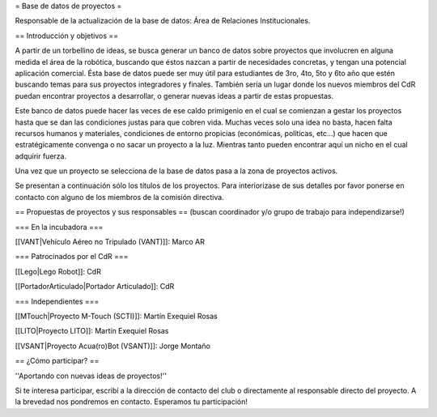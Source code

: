 = Base de datos de proyectos =

Responsable de la actualización de la base de datos: Área de Relaciones Institucionales.

== Introducción y objetivos ==

A partir de un torbellino de ideas, se busca generar un banco de datos sobre proyectos que involucren en alguna medida el área de la robótica, buscando que éstos nazcan a partir de necesidades concretas, y tengan una potencial aplicación comercial. Ésta base de datos puede ser muy útil para estudiantes de 3ro, 4to, 5to y 6to año que estén buscando temas para sus proyectos integradores y finales. También sería un lugar donde los nuevos miembros del CdR puedan encontrar proyectos a desarrollar, o generar nuevas ideas a partir de estas propuestas.

Este banco de datos puede hacer las veces de ese caldo primigenio en el cual se comienzan a gestar los proyectos hasta que se dan las condiciones justas para que cobren vida. Muchas veces solo una idea no basta, hacen falta recursos humanos y materiales, condiciones de entorno propicias (económicas, políticas, etc…) que hacen que estratégicamente convenga o no sacar un proyecto a la luz. Mientras tanto pueden encontrar aquí un nicho en el cual adquirir fuerza.

Una vez que un proyecto se selecciona de la base de datos pasa a la zona de proyectos activos.

Se presentan a continuación sólo los títulos de los proyectos. Para interiorizase de sus detalles por favor ponerse en contacto con alguno de los miembros de la comisión directiva.

== Propuestas de proyectos y sus responsables ==
(buscan coordinador y/o grupo de trabajo para independizarse!)

=== En la incubadora ===

[[VANT|Vehículo Aéreo no Tripulado (VANT)]]: Marco AR

=== Patrocinados por el CdR ===

[[Lego|Lego Robot]]: CdR

[[PortadorArticulado|Portador Articulado]]: CdR

=== Independientes ===

[[MTouch|Proyecto M-Touch (SCTI)]]: Martín Exequiel Rosas

[[LITO|Proyecto LITO]]: Martín Exequiel Rosas

[[VSANT|Proyecto Acua(ro)Bot (VSANT)]]: Jorge Montaño


== ¿Cómo participar? ==

''Aportando con nuevas ideas de proyectos!''

Si te interesa participar, escribí a la dirección de contacto del club o directamente al responsable directo del proyecto. A la brevedad nos pondremos en contacto. Esperamos tu participación!
